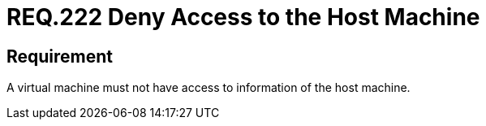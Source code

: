 :slug: rules/222/
:category: virtual-machine
:description: This document details the security guidelines and requirements related to the proper management of a virtual machine configuration. In this case, it is recommended that the organization does not allow a virtual machine to access any resources of the host machine.
:keywords: Virtual Machine, Information, Host, Requirement, Security, Access
:rules: yes

= REQ.222 Deny Access to the Host Machine

== Requirement

A virtual machine must not have access to information of the +host+ machine.
